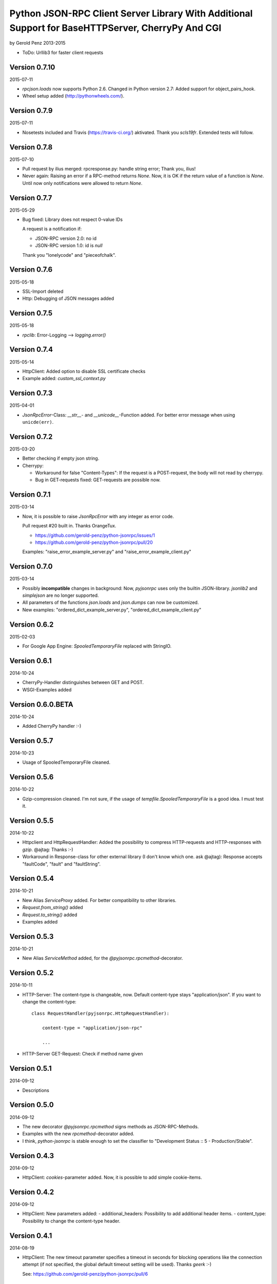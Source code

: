 ##################################################################################################
Python JSON-RPC Client Server Library With Additional Support for BaseHTTPServer, CherryPy And CGI
##################################################################################################

by Gerold Penz 2013-2015


- ToDo: Urllib3 for faster client requests


==============
Version 0.7.10
==============

2015-07-11

- *rpcjson.loads* now supports Python 2.6.
  Changed in Python version 2.7: Added support for object_pairs_hook.

- Wheel setup added (http://pythonwheels.com/).


=============
Version 0.7.9
=============

2015-07-11

- Nosetests included and Travis (https://travis-ci.org/) aktivated.
  Thank you *scls19fr*. Extended tests will follow.


=============
Version 0.7.8
=============

2015-07-10

- Pull request by ilius merged: rpcresponse.py: handle string error;
  Thank you, ilius!

- Never again: Raising an error if a RPC-method returns `None`.
  Now, it is OK if the return value of a function is `None`.
  Until now only notifications were allowed to return `None`.


=============
Version 0.7.7
=============

2015-05-29

- Bug fixed: Library does not respect 0-value IDs

  A request is a notification if:

  - JSON-RPC version 2.0: no id
  - JSON-RPC version 1.0: id is `null`

  Thank you "lonelycode" and "pieceofchalk".


=============
Version 0.7.6
=============

2015-05-18

- SSL-Import deleted

- Http: Debugging of JSON messages added


=============
Version 0.7.5
=============

2015-05-18

- *rpclib*: Error-Logging --> *logging.error()*


=============
Version 0.7.4
=============

2015-05-14

- HttpClient: Added option to disable SSL certificate checks

- Example added: *custom_ssl_context.py*


=============
Version 0.7.3
=============

2015-04-01

- *JsonRpcError*-Class: *__str__*- and *__unicode__*-Function added. For better
  error message when using ``unicde(err)``.


=============
Version 0.7.2
=============

2015-03-20

- Better checking if empty json string.

- Cherrypy:

  - Workaround for false "Content-Types": If the request is a POST-request,
    the body will not read by cherrypy.

  - Bug in GET-requests fixed: GET-requests are possible now.


=============
Version 0.7.1
=============

2015-03-14

- Now, it is possible to raise *JsonRpcError* with any integer as error code.

  Pull request #20 built in. Thanks OrangeTux.

  - https://github.com/gerold-penz/python-jsonrpc/issues/1
  - https://github.com/gerold-penz/python-jsonrpc/pull/20

  Examples: "raise_error_example_server.py" and "raise_error_example_client.py"


=============
Version 0.7.0
=============

2015-03-14

- Possibly **incompatible** changes in background: Now, *pyjsonrpc* uses
  only the builtin JSON-library. *jsonlib2* and *simplejson* are no longer
  supported.

- All parameters of the functions *json.loads* and *json.dumps* can now be
  customized.

- New examples: "ordered_dict_example_server.py", "ordered_dict_example_client.py"


=============
Version 0.6.2
=============

2015-02-03

- For Google App Engine: *SpooledTemporaryFile* replaced with StringIO.


=============
Version 0.6.1
=============

2014-10-24

- CherryPy-Handler distinguishes between GET and POST.

- WSGI-Examples added


==================
Version 0.6.0.BETA
==================

2014-10-24

- Added CherryPy handler :-)


=============
Version 0.5.7
=============

2014-10-23

- Usage of SpooledTemporaryFile cleaned.


=============
Version 0.5.6
=============

2014-10-22

- Gzip-compression cleaned. I'm not sure, if the usage of
  *tempfile.SpooledTemporaryFile* is a good idea. I must test it.


=============
Version 0.5.5
=============

2014-10-22

- Httpclient and HttpRequestHandler: Added the possibility to compress
  HTTP-requests and HTTP-responses with *gzip*. @ajtag: Thanks :-)

- Workaround in Response-class for other external library (I don't know which one.
  ask @ajtag): Response accepts "faultCode", "fault" and "faultString".


=============
Version 0.5.4
=============

2014-10-21

- New Alias `ServiceProxy` added. For better compatibility to other libraries.

- *Request.from_string()* added

- *Request.to_string()* added

- Examples added


=============
Version 0.5.3
=============

2014-10-21

- New Alias `ServiceMethod` added, for the *@pyjsonrpc.rpcmethod*-decorator.


=============
Version 0.5.2
=============

2014-10-11

- HTTP-Server: The content-type is changeable, now. Default content-type stays
  "application/json". If you want to change the content-type::

    class RequestHandler(pyjsonrpc.HttpRequestHandler):

        content-type = "application/json-rpc"

        ...

- HTTP-Server GET-Request: Check if method name given


=============
Version 0.5.1
=============

2014-09-12

- Descriptions


=============
Version 0.5.0
=============

2014-09-12

- The new decorator *@pyjsonrpc.rpcmethod* signs methods as JSON-RPC-Methods.

- Examples with the new *rpcmethod*-decorator added.

- I think, *python-jsonrpc* is stable enough to set the classifier to
  "Development Status :: 5 - Production/Stable".


=============
Version 0.4.3
=============

2014-09-12

- HttpClient: *cookies*-parameter added. Now, it is possible to add
  simple cookie-items.


=============
Version 0.4.2
=============

2014-09-12

- HttpClient: New parameters added:
  - additional_headers: Possibility to add additional header items.
  - content_type: Possibility to change the content-type header.


=============
Version 0.4.1
=============

2014-08-19

- HttpClient: The new timeout parameter specifies a timeout in seconds for
  blocking operations like the connection attempt (if not specified,
  the global default timeout setting will be used). Thanks *geerk* :-)

  See: https://github.com/gerold-penz/python-jsonrpc/pull/6


=============
Version 0.4.0
=============

2014-06-28

- It is now possible to send multiple calls in one request.

- *multiple_example.py* added.


=============
Version 0.3.5
=============

2014-06-28

- Bunch is now a setup-dependency.

- The new method *HttpClient.notify* sends notifications to the server,
  without `id` as parameter.


=============
Version 0.3.4
=============

2013-07-07

- Tests with CGI reqeusts


=============
Version 0.3.3
=============

2013-07-07

- Better HTTP server example

- Deleted the *rpcjson.json* import from *__init__.py*.

- The Method *do_POST* handles HTTP-POST requests

- CGI handler created

- CGI example created


=============
Version 0.3.2
=============

2013-07-06

- Tests with BaseHTTPServer

- Moved *JsonRpc*-class from *__init__.py* to *rpclib.py*.

- *ThreadingHttpServer* created

- *HttpRequestHandler* created

- The Method *do_GET* handles HTTP-GET requests

- Created HTTP server example


=============
Version 0.3.1
=============

2013-07-06

- Small new feature in HttpClient: Class instance calls will be redirected to
  *self.call*. Now this is possible: ``http_client("add", 1, 2)``.


=============
Version 0.3.0
=============

2013-07-04

- Try to import fast JSON-libraries at first:

  1. try to use *jsonlib2*
  2. try to use *simplejson*
  3. use builtin *json*

- To simplify the code, now we use *bunch*. Bunch is a dictionary
  that supports attribute-style access.


=============
Version 0.2.6
=============

2013-07-03

- RPC-Errors are now better accessible


=============
Version 0.2.5
=============

2013-06-30

- Now, it is possible to use the *method* name as *attribute* name for
  HTTP-JSON-RPC Requests.


=============
Version 0.2.4
=============

2013-06-30

- *rcperror*-Module: Error classes shortened.

- *Response.from_error*-method deleted. I found a better way (not so complex)
  to deliver error messages.

- New *simple_example.py*

- Examples directory structure changed

- HTTP-Request

- HTTP-Client

- HTTP-Client examples


=============
Version 0.2.3
=============

2013-06-24

- Splitted into several modules

- New response-class


=============
Version 0.2.2
=============

2013-06-23

- Return of the Response-Object improved


=============
Version 0.2.1
=============

2013-06-23

- Added a *system.describe*-method (not finished yet)

- Added examples

- Added *parse_json_response*-function


=============
Version 0.2.0
=============

2013-06-23

- Responses module deleted

- *call*-method finished

- Simple example


=============
Version 0.1.1
=============

2013-06-23

- Responses splitted into successful response and errors

- call-function


=============
Version 0.1.0
=============

2013-06-23

- Error module created

- Responses module created

- Base structure


=============
Version 0.0.1
=============

2013-06-23

- Initialy imported
